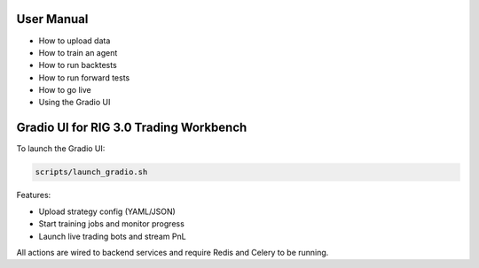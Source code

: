 User Manual
===========

- How to upload data
- How to train an agent
- How to run backtests
- How to run forward tests
- How to go live
- Using the Gradio UI 

Gradio UI for RIG 3.0 Trading Workbench
======================================

To launch the Gradio UI:

.. code-block:: bash

   scripts/launch_gradio.sh

Features:

- Upload strategy config (YAML/JSON)
- Start training jobs and monitor progress
- Launch live trading bots and stream PnL

All actions are wired to backend services and require Redis and Celery to be running. 
